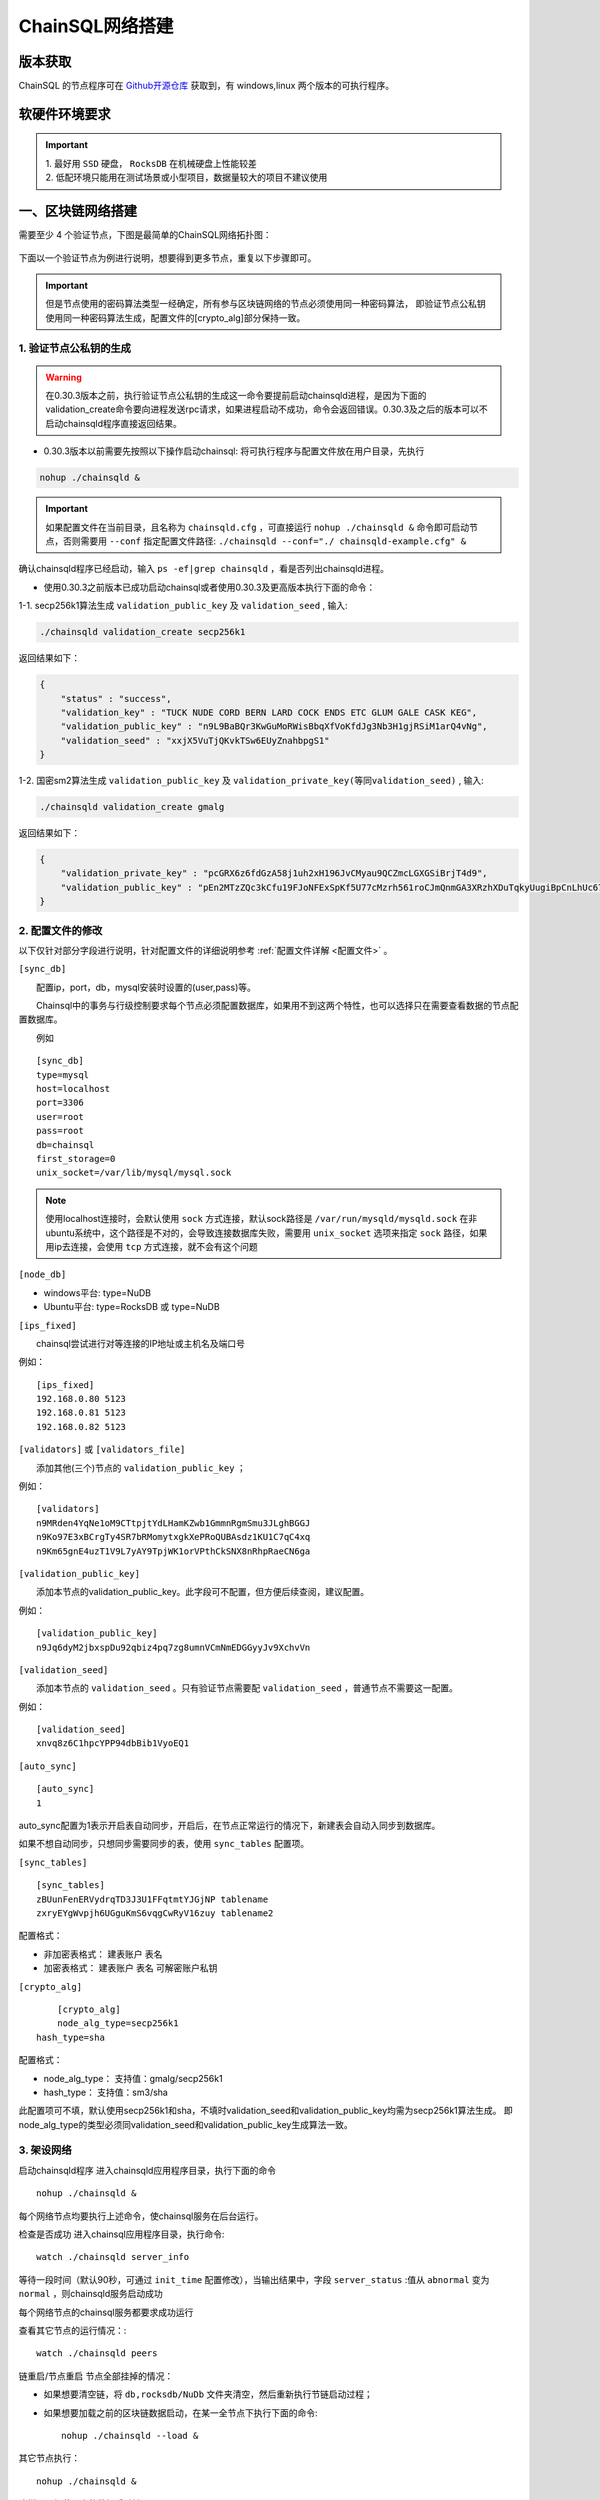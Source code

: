 ======================
ChainSQL网络搭建
======================


版本获取
==============
ChainSQL 的节点程序可在 `Github开源仓库 <https://github.com/ChainSQL/chainsqld/releases>`_ 获取到，有 windows,linux 两个版本的可执行程序。


软硬件环境要求
==============

    .. image:: ../../images/environment.png
        :width: 600px
        :alt: ChainSQL Framework
        :align: center


.. IMPORTANT::

  | 1. 最好用 ``SSD`` 硬盘， ``RocksDB`` 在机械硬盘上性能较差
  | 2. 低配环境只能用在测试场景或小型项目，数据量较大的项目不建议使用

一、区块链网络搭建
===============================

需要至少 4 个验证节点，下图是最简单的ChainSQL网络拓扑图：

    .. image:: ../../images/Simple-Network.png
        :width: 600px
        :alt: ChainSQL Network
        :align: center

下面以一个验证节点为例进行说明，想要得到更多节点，重复以下步骤即可。

.. IMPORTANT::

    但是节点使用的密码算法类型一经确定，所有参与区块链网络的节点必须使用同一种密码算法，
    即验证节点公私钥使用同一种密码算法生成，配置文件的[crypto_alg]部分保持一致。

1.	验证节点公私钥的生成
----------------------------
.. WARNING::
    在0.30.3版本之前，执行验证节点公私钥的生成这一命令要提前启动chainsqld进程，是因为下面的validation_create命令要向进程发送rpc请求，如果进程启动不成功，命令会返回错误。0.30.3及之后的版本可以不启动chainsqld程序直接返回结果。

- 0.30.3版本以前需要先按照以下操作启动chainsql: 将可执行程序与配置文件放在用户目录，先执行 

.. code-block:: bash

    nohup ./chainsqld &

.. IMPORTANT::

    如果配置文件在当前目录，且名称为 ``chainsqld.cfg``  ，可直接运行 ``nohup ./chainsqld &`` 命令即可启动节点，否则需要用 ``--conf`` 指定配置文件路径: ``./chainsqld --conf="./ chainsqld-example.cfg" &``

确认chainsqld程序已经启动，输入 ``ps -ef|grep chainsqld`` ，看是否列出chainsqld进程。

- 使用0.30.3之前版本已成功启动chainsql或者使用0.30.3及更高版本执行下面的命令：

1-1. secp256k1算法生成 ``validation_public_key`` 及 ``validation_seed`` , 输入:

.. code-block:: bash

    ./chainsqld validation_create secp256k1
    
返回结果如下：

.. code-block:: json

    {
        "status" : "success",
        "validation_key" : "TUCK NUDE CORD BERN LARD COCK ENDS ETC GLUM GALE CASK KEG",
        "validation_public_key" : "n9L9BaBQr3KwGuMoRWisBbqXfVoKfdJg3Nb3H1gjRSiM1arQ4vNg",
        "validation_seed" : "xxjX5VuTjQKvkTSw6EUyZnahbpgS1"
    }

1-2. 国密sm2算法生成 ``validation_public_key`` 及 ``validation_private_key(等同validation_seed)`` , 输入:

.. code-block:: bash

    ./chainsqld validation_create gmalg
    
返回结果如下：

.. code-block:: json

    {
        "validation_private_key" : "pcGRX6z6fdGzA58j1uh2xH196JvCMyau9QCZmcLGXGSiBrjT4d9",
        "validation_public_key" : "pEn2MTzZQc3kCfu19FJoNFExSpKf5U77cMzrh561roCJmQnmGA3XRzhXDuTqkyUugiBpCnLhUc67hooWATktuUN3vQui3ZX3"
    }



2.	配置文件的修改
---------------------------
以下仅针对部分字段进行说明，针对配置文件的详细说明参考 :ref:`配置文件详解 <配置文件>` 。

``[sync_db]``

  配置ip，port，db，mysql安装时设置的(user,pass)等。

  Chainsql中的事务与行级控制要求每个节点必须配置数据库，如果用不到这两个特性，也可以选择只在需要查看数据的节点配置数据库。

  例如

::

	[sync_db]
	type=mysql
	host=localhost
	port=3306
	user=root
	pass=root
	db=chainsql
	first_storage=0
	unix_socket=/var/lib/mysql/mysql.sock

.. note::

	使用localhost连接时，会默认使用 ``sock`` 方式连接，默认sock路径是 ``/var/run/mysqld/mysqld.sock`` 在非ubuntu系统中，这个路径是不对的，会导致连接数据库失败，需要用 ``unix_socket`` 选项来指定 ``sock`` 路径，如果用ip去连接，会使用 ``tcp`` 方式连接，就不会有这个问题

``[node_db]``

- windows平台: type=NuDB
- Ubuntu平台: type=RocksDB 或 type=NuDB

``[ips_fixed]``

  chainsql尝试进行对等连接的IP地址或主机名及端口号

例如：

::

	[ips_fixed]
	192.168.0.80 5123
	192.168.0.81 5123
	192.168.0.82 5123

``[validators]`` 或 ``[validators_file]``

  添加其他(三个)节点的 ``validation_public_key`` ；

例如：

::

	[validators]
	n9MRden4YqNe1oM9CTtpjtYdLHamKZwb1GmmnRgmSmu3JLghBGGJ
	n9Ko97E3xBCrgTy4SR7bRMomytxgkXePRoQUBAsdz1KU1C7qC4xq
	n9Km65gnE4uzT1V9L7yAY9TpjWK1orVPthCkSNX8nRhpRaeCN6ga

``[validation_public_key]``

  添加本节点的validation_public_key。此字段可不配置，但方便后续查阅，建议配置。

例如：

::

	[validation_public_key]
	n9Jq6dyM2jbxspDu92qbiz4pq7zg8umnVCmNmEDGGyyJv9XchvVn

``[validation_seed]``

  添加本节点的 ``validation_seed`` 。只有验证节点需要配 ``validation_seed`` ，普通节点不需要这一配置。

例如：

::

	[validation_seed]
	xnvq8z6C1hpcYPP94dbBib1VyoEQ1

``[auto_sync]``

::

	[auto_sync]
	1

auto_sync配置为1表示开启表自动同步，开启后，在节点正常运行的情况下，新建表会自动入同步到数据库。

如果不想自动同步，只想同步需要同步的表，使用 ``sync_tables`` 配置项。

``[sync_tables]``

::

	[sync_tables]
	zBUunFenERVydrqTD3J3U1FFqtmtYJGjNP tablename
	zxryEYgWvpjh6UGguKmS6vqgCwRyV16zuy tablename2

配置格式：

- 非加密表格式：	建表账户 表名
- 加密表格式：		建表账户 表名 可解密账户私钥

``[crypto_alg]``

::

	[crypto_alg]
	node_alg_type=secp256k1
    hash_type=sha

配置格式：

- node_alg_type：	支持值：gmalg/secp256k1
- hash_type：		支持值：sm3/sha

此配置项可不填，默认使用secp256k1和sha，不填时validation_seed和validation_public_key均需为secp256k1算法生成。
即node_alg_type的类型必须同validation_seed和validation_public_key生成算法一致。

3.	架设网络
---------------------------
启动chainsqld程序
进入chainsqld应用程序目录，执行下面的命令

::

	nohup ./chainsqld &

每个网络节点均要执行上述命令，使chainsql服务在后台运行。

检查是否成功
进入chainsql应用程序目录，执行命令::

	watch ./chainsqld server_info

等待一段时间（默认90秒，可通过 ``init_time`` 配置修改），当输出结果中，字段 ``server_status``  :值从 ``abnormal`` 变为 ``normal`` ，则chainsqld服务启动成功

每个网络节点的chainsql服务都要求成功运行

查看其它节点的运行情况：::

	watch ./chainsqld peers

链重启/节点重启
节点全部挂掉的情况：

- 如果想要清空链，将 ``db,rocksdb/NuDb`` 文件夹清空，然后重新执行节链启动过程；
- 如果想要加载之前的区块链数据启动，在某一全节点下执行下面的命令::

	nohup ./chainsqld --load &

其它节点执行：

::

	nohup ./chainsqld &

这样即可加载原来的数据启动链

还有节点在运行的情况

只要网络中还有节点还在跑，就不需要用 ``load`` 方式重启链，只需要启动挂掉的节点即可：::

		nohup ./chainsqld &

4.退出终端
---------------------------
在终端输入 ``exit`` 退出，不然之前在终端上启动的chainsqld进程会退出

二、数据库安装配置（可选）
===============================

.. IMPORTANT::
    用户可在配置文件中配置本地数据库，也可以配置远程数据库。需要注意的是 ``mysql`` 数据库安装完后，需要将默认编码改为 ``utf8`` 编码，否则表中的中文会显示为乱码。

1. 安装mysql
-------------------------

在需要安装mysql数据库的节点上按照提示安装mysql 以ubuntu 16.04为例，安装配置步骤如下：

.. code-block:: bash

	sudo apt-get install mysql-server

如果apt-get install不成功，可以选择 安装过程中会提示设置密码，要记下密码，在后面的配置文件中会用到。

2.检查是否安装成功
-------------------------
检查是否安装成功::

	mysql --version

能查询到mysql版本号则表示安装成功。 

检查是否能正常登录:

.. code-block:: bash

	mysql -uroot –p

上面命令输入之后会提示输入密码，此时正确输入密码就可以登录到mysql。

3.	创建数据库并支持utf8编码
------------------------------------------
登入mysql 后，创建名字为chainsql的database：

.. code-block:: sql

	CREATE DATABASE IF NOT EXISTS chainsql DEFAULT CHARSET utf8 

也可以将mysql的默认编码设置为utf8，然后直接创建数据库

.. code-block:: sql

	create database chainsql;

设置mysql 默认UTF8编码:
修改/etc/mysql/mysql.conf.d/mysqld.cnf文件

``[mysqld]`` 下添加：

::

	character_set_server = utf8

然后在配置文件最后添加如下配置：

::

	[mysql.server]
	default-character-set = utf8
	[client]
	default-character-set = utf8

然后重启mysql：

::

	/etc/init.d/mysql restart

确认是否为utf8编码：

.. code-block:: sql

	show variables like 'character%';

显示如下图则认为database是utf8编码

::

	+-------------------------------+----------------------------+
	| Variable_name                 | Value                      |
	+-------------------------------+----------------------------+
	| character_set_client  	| utf8                       |
	| character_set_connection	| utf8                       |
	| character_set_database   	| utf8                       |
	| character_set_filesystem 	| binary                     |
	| character_set_results    	| utf8                       |
	| character_set_server     	| utf8                       |
	| character_set_system     	| utf8                       |
	| character_sets_dir       	| /usr/share/mysql/charsets/ |



4.	最大连接数设置（可选）
---------------------------------------
.. code-block:: sql

	show variables like '%max_connections%';

| 默认是151， 最大可以达到16384。修改方法有两种。
| 第一种，命令行修改：

.. code-block:: sql
	
	set GLOBAL max_connections = 10000;

| 这种方式有个问题，就是设置的最大连接数只在mysql当前服务进程有效，一旦mysql重启，又会恢复到初始状态。

| 第二种，修改配置文件：

| 这种方式也很简单，只要修改MySQL配置文件my.cnf的参数 ``max_connections`` ，
| 将其改为 ``max_connections=10000`` ，然后重启MySQL即可。



++++++++++++++++

三、Docker 搭建ChainSQL网络
==============================================================

ChainSQL 节点的 Docker 镜像地址 为  ``docker pull peersafes/chainsql:v0.30.6`` 


下面以4个验证节点组建网络为例，介绍Docker搭建ChainSQL网络的过程。

1.	生成4个验证节点的配置文件
--------------------------------------------------------
通过 docker镜像  ``peersafes/chainsql-tools`` 完成节点配置文件的生成。下面的命令生成了4个节点的配置文件，其中节点的IP分别为
``192.168.0.1`` ``192.168.0.2`` ``192.168.0.3`` ``192.168.0.4`` 。
 
.. code-block:: bash

	# 启动镜像
	docker run -itd --name chainsql-tools  -v ~/docker/cfg:/opt/chainsql-tools/cfg  peersafes/chainsql-tools:v0.1.0 /bin/sh

	# 生成节点配置文件
	docker exec -it  chainsql-tools  /bin/sh  /opt/chainsql-tools/genCfg.sh 4 "192.168.0.1;192.168.0.2;192.168.0.3;192.168.0.4"


生成配置文件后，目录的结构如下，其中目录 1 , 2 , 3 , 4 下的配置文件分别表示节点1，2，3，4的配置文件 。

.. code-block:: bash

	# 目录结构为
	├── 1
	│   └── chainsqld.cfg
	├── 2
	│   └── chainsqld.cfg
	├── 3
	│   └── chainsqld.cfg
	└── 4
	│   └── chainsqld.cfg

 
如果需要节点需要配置数据库，需修改对应节点的配置文件  ``chainsqld.cfg`` , 具体配置参考 :ref:`配置数据库 <SyncDB>`

++++++++

2.	启动ChainSQL的Docker镜像
--------------------------------------------------------

拷贝上一步生成的配置文件到4个节点

.. code-block:: bash

	scp ./1/chainsqld.cfg root@192.168.0.1:/opt/chainsql/
	scp ./2/chainsqld.cfg root@192.168.0.2:/opt/chainsql/
	scp ./2/chainsqld.cfg root@192.168.0.3:/opt/chainsql/
	scp ./3/chainsqld.cfg root@192.168.0.4:/opt/chainsql/


依次启动节点1,2,3,4

.. code-block:: bash

	# 登录节点1 后 , 启动节点1
	docker run -d --name node1 -p 5125:5125 -v /opt/chainsql/chainsqld.cfg:/opt/chainsql/chainsqld.cfg peersafes/chainsql:v0.30.6

	# 登录节点2 后 , 启动节点2
	docker run -d --name node2 -p 5125:5125 -v /opt/chainsql/chainsqld.cfg:/opt/chainsql/chainsqld.cfg peersafes/chainsql:v0.30.6

	# 登录节点3 后 , 启动节点3
	docker run -d --name node3 -p 5125:5125 -v /opt/chainsql/chainsqld.cfg:/opt/chainsql/chainsqld.cfg peersafes/chainsql:v0.30.6

	# 登录节点4 后 , 启动节点4
	docker run -d --name node4 -p 5125:5125 -v /opt/chainsql/chainsqld.cfg:/opt/chainsql/chainsqld.cfg peersafes/chainsql:v0.30.6

++++++++


3. 查看网络的状态
--------------------------------------------------------

通过 节点的 ``peers`` , ``server_info``  等命令查看网络的状态

.. code-block:: bash

	# 通过 server_info 查看网络状态 , 返回字段server_status为normal时表示ChainSQL网络正常运行
	docker exec -it node1 /opt/chainsql/chainsqld server_info